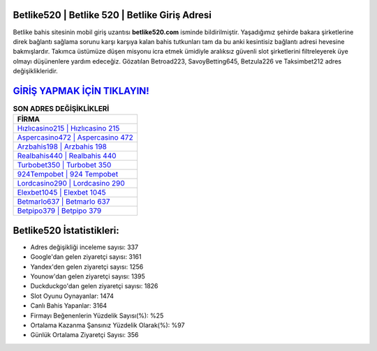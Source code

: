 ﻿Betlike520 | Betlike 520 | Betlike Giriş Adresi
===================================

.. image:: images/betlike-giris.jpg
   :width: 600
   
Betlike bahis sitesinin mobil giriş uzantısı **betlike520.com** isminde bildirilmiştir. Yaşadığımız şehirde bakara şirketlerine direk bağlantı sağlama sorunu karşı karşıya kalan bahis tutkunları tam da bu anki kesintisiz bağlantı adresi hevesine bakmışlardır. Takımca üstümüze düşen misyonu icra etmek ümidiyle aralıksız güvenli slot şirketlerini filtreleyerek üye olmayı düşünenlere yardım edeceğiz. Gözatılan Betroad223, SavoyBetting645, Betzula226 ve Taksimbet212 adres değişiklikleridir.

`GİRİŞ YAPMAK İÇİN TIKLAYIN! <https://urlday.cc/git>`_
==============

.. list-table:: **SON ADRES DEĞİŞİKLİKLERİ**
   :widths: 100
   :header-rows: 1

   * - FİRMA
   * - `Hızlıcasino215 | Hızlıcasino 215 <hizlicasino215-hizlicasino-215-hizlicasino-giris-adresi.html>`_
   * - `Aspercasino472 | Aspercasino 472 <aspercasino472-aspercasino-472-aspercasino-giris-adresi.html>`_
   * - `Arzbahis198 | Arzbahis 198 <arzbahis198-arzbahis-198-arzbahis-giris-adresi.html>`_	 
   * - `Realbahis440 | Realbahis 440 <realbahis440-realbahis-440-realbahis-giris-adresi.html>`_	 
   * - `Turbobet350 | Turbobet 350 <turbobet350-turbobet-350-turbobet-giris-adresi.html>`_ 
   * - `924Tempobet | 924 Tempobet <924tempobet-924-tempobet-tempobet-giris-adresi.html>`_
   * - `Lordcasino290 | Lordcasino 290 <lordcasino290-lordcasino-290-lordcasino-giris-adresi.html>`_	 
   * - `Elexbet1045 | Elexbet 1045 <elexbet1045-elexbet-1045-elexbet-giris-adresi.html>`_
   * - `Betmarlo637 | Betmarlo 637 <betmarlo637-betmarlo-637-betmarlo-giris-adresi.html>`_
   * - `Betpipo379 | Betpipo 379 <betpipo379-betpipo-379-betpipo-giris-adresi.html>`_
	 
Betlike520 İstatistikleri:
===================================	 
* Adres değişikliği inceleme sayısı: 337
* Google'dan gelen ziyaretçi sayısı: 3161
* Yandex'den gelen ziyaretçi sayısı: 1256
* Younow'dan gelen ziyaretçi sayısı: 1395
* Duckduckgo'dan gelen ziyaretçi sayısı: 1826
* Slot Oyunu Oynayanlar: 1474
* Canlı Bahis Yapanlar: 3164
* Firmayı Beğenenlerin Yüzdelik Sayısı(%): %25
* Ortalama Kazanma Şansınız Yüzdelik Olarak(%): %97
* Günlük Ortalama Ziyaretçi Sayısı: 356
